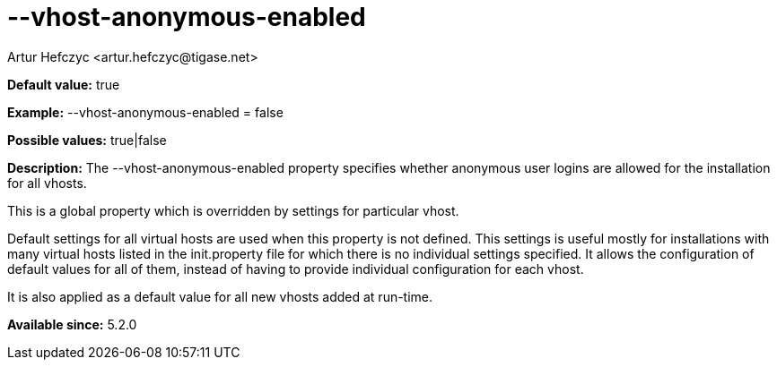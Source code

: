 [[vhostAnonymousEnabled]]
= --vhost-anonymous-enabled
:author: Artur Hefczyc <artur.hefczyc@tigase.net>
:version: v2.0, June 2014: Reformatted for AsciiDoc.
:date: 2013-02-22 02:37
:revision: v2.1

:toc:
:numbered:
:website: http://tigase.net/

*Default value:* +true+

*Example:* +--vhost-anonymous-enabled = false+

*Possible values:* +true|false+

*Description:* The +--vhost-anonymous-enabled+ property specifies whether anonymous user logins are allowed for the installation for all vhosts.

This is a global property which is overridden by settings for particular vhost.

Default settings for all virtual hosts are used when this property is not defined. This settings is useful mostly for installations with many virtual hosts listed in the +init.property+ file for which there is no individual settings specified. It allows the configuration of default values for all of them, instead of having to provide individual configuration for each vhost.

It is also applied as a default value for all new vhosts added at run-time.

*Available since:* 5.2.0
